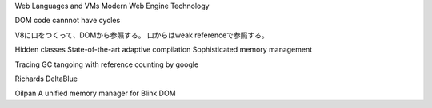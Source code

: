 Web Languages and VMs
Modern Web Engine Technology

DOM code cannnot have cycles

V8に口をつくって、DOMから参照する。
口からはweak referenceで参照する。

Hidden classes
State-of-the-art adaptive compilation
Sophisticated memory management

Tracing GC tangoing with reference counting by google

Richards
DeltaBlue

Oilpan A unified memory manager for Blink
DOM


